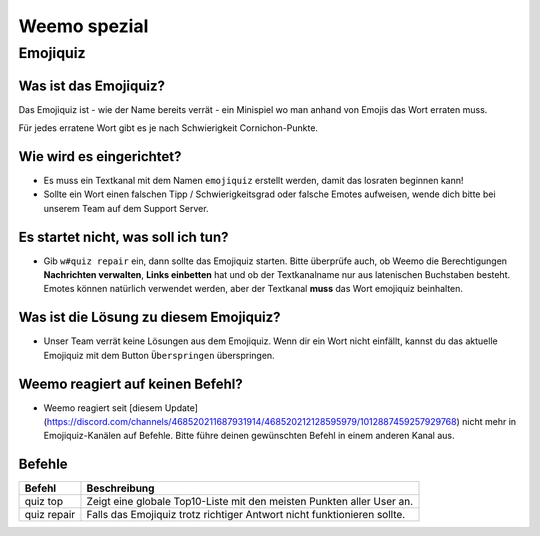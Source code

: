 *************
Weemo spezial
*************

.. _emojiquiz:

Emojiquiz
=========

Was ist das Emojiquiz?
^^^^^^^^^^^^^^^^^^^^^^

Das Emojiquiz ist - wie der Name bereits verrät - ein Minispiel wo man anhand von Emojis das Wort erraten muss.

Für jedes erratene Wort gibt es je nach Schwierigkeit Cornichon-Punkte.

Wie wird es eingerichtet?
^^^^^^^^^^^^^^^^^^^^^^^^^

- Es muss ein Textkanal mit dem Namen ``emojiquiz`` erstellt werden, damit das losraten beginnen kann!
- Sollte ein Wort einen falschen Tipp / Schwierigkeitsgrad oder falsche Emotes aufweisen, wende dich bitte bei unserem Team auf dem Support Server.

Es startet nicht, was soll ich tun?
^^^^^^^^^^^^^^^^^^^^^^^^^^^^^^^^^^^
- Gib ``w#quiz repair`` ein, dann sollte das Emojiquiz starten. Bitte überprüfe auch, ob Weemo die Berechtigungen **Nachrichten verwalten**, **Links einbetten** hat und ob der Textkanalname nur aus latenischen Buchstaben besteht. Emotes können natürlich verwendet werden, aber der Textkanal **muss** das Wort emojiquiz beinhalten.

Was ist die Lösung zu diesem Emojiquiz?
^^^^^^^^^^^^^^^^^^^^^^^^^^^^^^^^^^^
- Unser Team verrät keine Lösungen aus dem Emojiquiz. Wenn dir ein Wort nicht einfällt, kannst du das aktuelle Emojiquiz mit dem Button ``Überspringen`` überspringen.

Weemo reagiert auf keinen Befehl?
^^^^^^^^^^^^^^^^^^^^^^^^^^^^^^^^^^^
- Weemo reagiert seit [diesem Update](https://discord.com/channels/468520211687931914/468520212128595979/1012887459257929768) nicht mehr in Emojiquiz-Kanälen auf Befehle. Bitte führe deinen gewünschten Befehl in einem anderen Kanal aus.

.. _emojiquiz_befehle:

Befehle
^^^^^^^

.. csv-table::
    :widths: auto
    :align: left
    :header: "Befehl", "Beschreibung"

    "quiz top", "Zeigt eine globale Top10-Liste mit den meisten Punkten aller User an."
    "quiz repair", "Falls das Emojiquiz trotz richtiger Antwort nicht funktionieren sollte."
